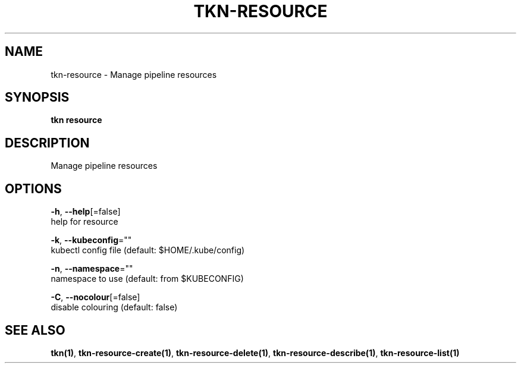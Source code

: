 .TH "TKN\-RESOURCE" "1" "" "Auto generated by spf13/cobra" "" 
.nh
.ad l


.SH NAME
.PP
tkn\-resource \- Manage pipeline resources


.SH SYNOPSIS
.PP
\fBtkn resource\fP


.SH DESCRIPTION
.PP
Manage pipeline resources


.SH OPTIONS
.PP
\fB\-h\fP, \fB\-\-help\fP[=false]
    help for resource

.PP
\fB\-k\fP, \fB\-\-kubeconfig\fP=""
    kubectl config file (default: $HOME/.kube/config)

.PP
\fB\-n\fP, \fB\-\-namespace\fP=""
    namespace to use (default: from $KUBECONFIG)

.PP
\fB\-C\fP, \fB\-\-nocolour\fP[=false]
    disable colouring (default: false)


.SH SEE ALSO
.PP
\fBtkn(1)\fP, \fBtkn\-resource\-create(1)\fP, \fBtkn\-resource\-delete(1)\fP, \fBtkn\-resource\-describe(1)\fP, \fBtkn\-resource\-list(1)\fP
